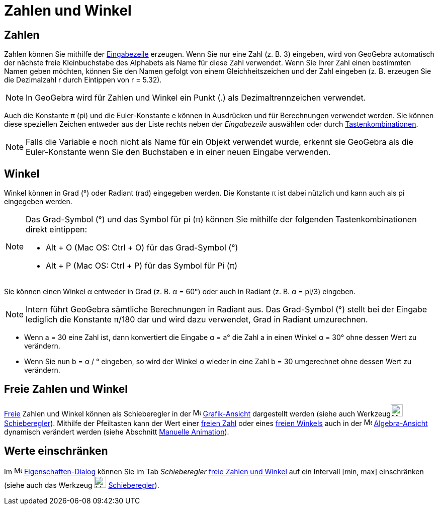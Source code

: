 = Zahlen und Winkel
:page-en: Numbers_and_Angles
ifdef::env-github[:imagesdir: /de/modules/ROOT/assets/images]

== Zahlen

Zahlen können Sie mithilfe der xref:/Eingabezeile.adoc[Eingabezeile] erzeugen. Wenn Sie nur eine Zahl (z. B. 3)
eingeben, wird von GeoGebra automatisch der nächste freie Kleinbuchstabe des Alphabets als Name für diese Zahl
verwendet. Wenn Sie Ihrer Zahl einen bestimmten Namen geben möchten, können Sie den Namen gefolgt von einem
Gleichheitszeichen und der Zahl eingeben (z. B. erzeugen Sie die Dezimalzahl r durch Eintippen von r = 5.32).

[NOTE]
====

In GeoGebra wird für Zahlen und Winkel ein Punkt (.) als Dezimaltrennzeichen verwendet.

====

Auch die Konstante π (pi) und die Euler-Konstante e können in Ausdrücken und für Berechnungen verwendet werden. Sie
können diese speziellen Zeichen entweder aus der Liste rechts neben der _Eingabezeile_ auswählen oder durch
xref:/Tastenkombinationen.adoc[Tastenkombinationen].

[NOTE]
====

Falls die Variable e noch nicht als Name für ein Objekt verwendet wurde, erkennt sie GeoGebra als die Euler-Konstante
wenn Sie den Buchstaben e in einer neuen Eingabe verwenden.

====

== Winkel

Winkel können in Grad (°) oder Radiant (rad) eingegeben werden. Die Konstante π ist dabei nützlich und kann auch als pi
eingegeben werden.

[NOTE]
====

Das Grad-Symbol (°) und das Symbol für pi (π) können Sie mithilfe der folgenden Tastenkombinationen direkt eintippen:

* [.kcode]#Alt# + [.kcode]#O# (Mac OS: [.kcode]#Ctrl# + [.kcode]#O#) für das Grad-Symbol (°)
* [.kcode]#Alt# + [.kcode]#P# (Mac OS: [.kcode]#Ctrl# + [.kcode]#P#) für das Symbol für Pi (π)

====

[EXAMPLE]
====

Sie können einen Winkel α entweder in Grad (z. B. α = 60°) oder auch in Radiant (z. B. α = pi/3) eingeben.

====

[NOTE]
====

Intern führt GeoGebra sämtliche Berechnungen in Radiant aus. Das Grad-Symbol (°) stellt bei der Eingabe lediglich die
Konstante π/180 dar und wird dazu verwendet, Grad in Radiant umzurechnen.

====

[EXAMPLE]
====

* Wenn a = 30 eine Zahl ist, dann konvertiert die Eingabe α = a° die Zahl a in einen Winkel α = 30° ohne dessen Wert zu
verändern.
* Wenn Sie nun b = α / ° eingeben, so wird der Winkel α wieder in eine Zahl b = 30 umgerechnet ohne dessen Wert zu
verändern.

====

== Freie Zahlen und Winkel

xref:/Freie_und_abhängige_Objekte_Hilfsobjekte.adoc[Freie] Zahlen und Winkel können als Schieberegler in der
image:16px-Menu_view_graphics.svg.png[Menu view graphics.svg,width=16,height=16]
xref:/Grafik_Ansicht.adoc[Grafik-Ansicht] dargestellt werden (siehe auch Werkzeugimage:24px-Mode_slider.svg.png[Mode
slider.svg,width=24,height=24] xref:/tools/Schieberegler.adoc[Schieberegler]). Mithilfe der Pfeiltasten kann der Wert
einer xref:/Freie_und_abhängige_Objekte_Hilfsobjekte.adoc[freien Zahl] oder eines
xref:/Freie_und_abhängige_Objekte_Hilfsobjekte.adoc[freien Winkels] auch in der
image:16px-Menu_view_algebra.svg.png[Menu view algebra.svg,width=16,height=16]
xref:/Algebra_Ansicht.adoc[Algebra-Ansicht] dynamisch verändert werden (siehe Abschnitt xref:/Animation.adoc[Manuelle
Animation]).

== Werte einschränken

Im image:16px-Menu-options.svg.png[Menu-options.svg,width=16,height=16]
xref:/Eigenschaften_Dialog.adoc[Eigenschaften-Dialog] können Sie im Tab _Schieberegler_
xref:/Freie_und_abhängige_Objekte_Hilfsobjekte.adoc[freie Zahlen und Winkel] auf ein Intervall [min, max] einschränken
(siehe auch das Werkzeug image:24px-Mode_slider.svg.png[Mode slider.svg,width=24,height=24]
xref:/tools/Schieberegler.adoc[Schieberegler]).
